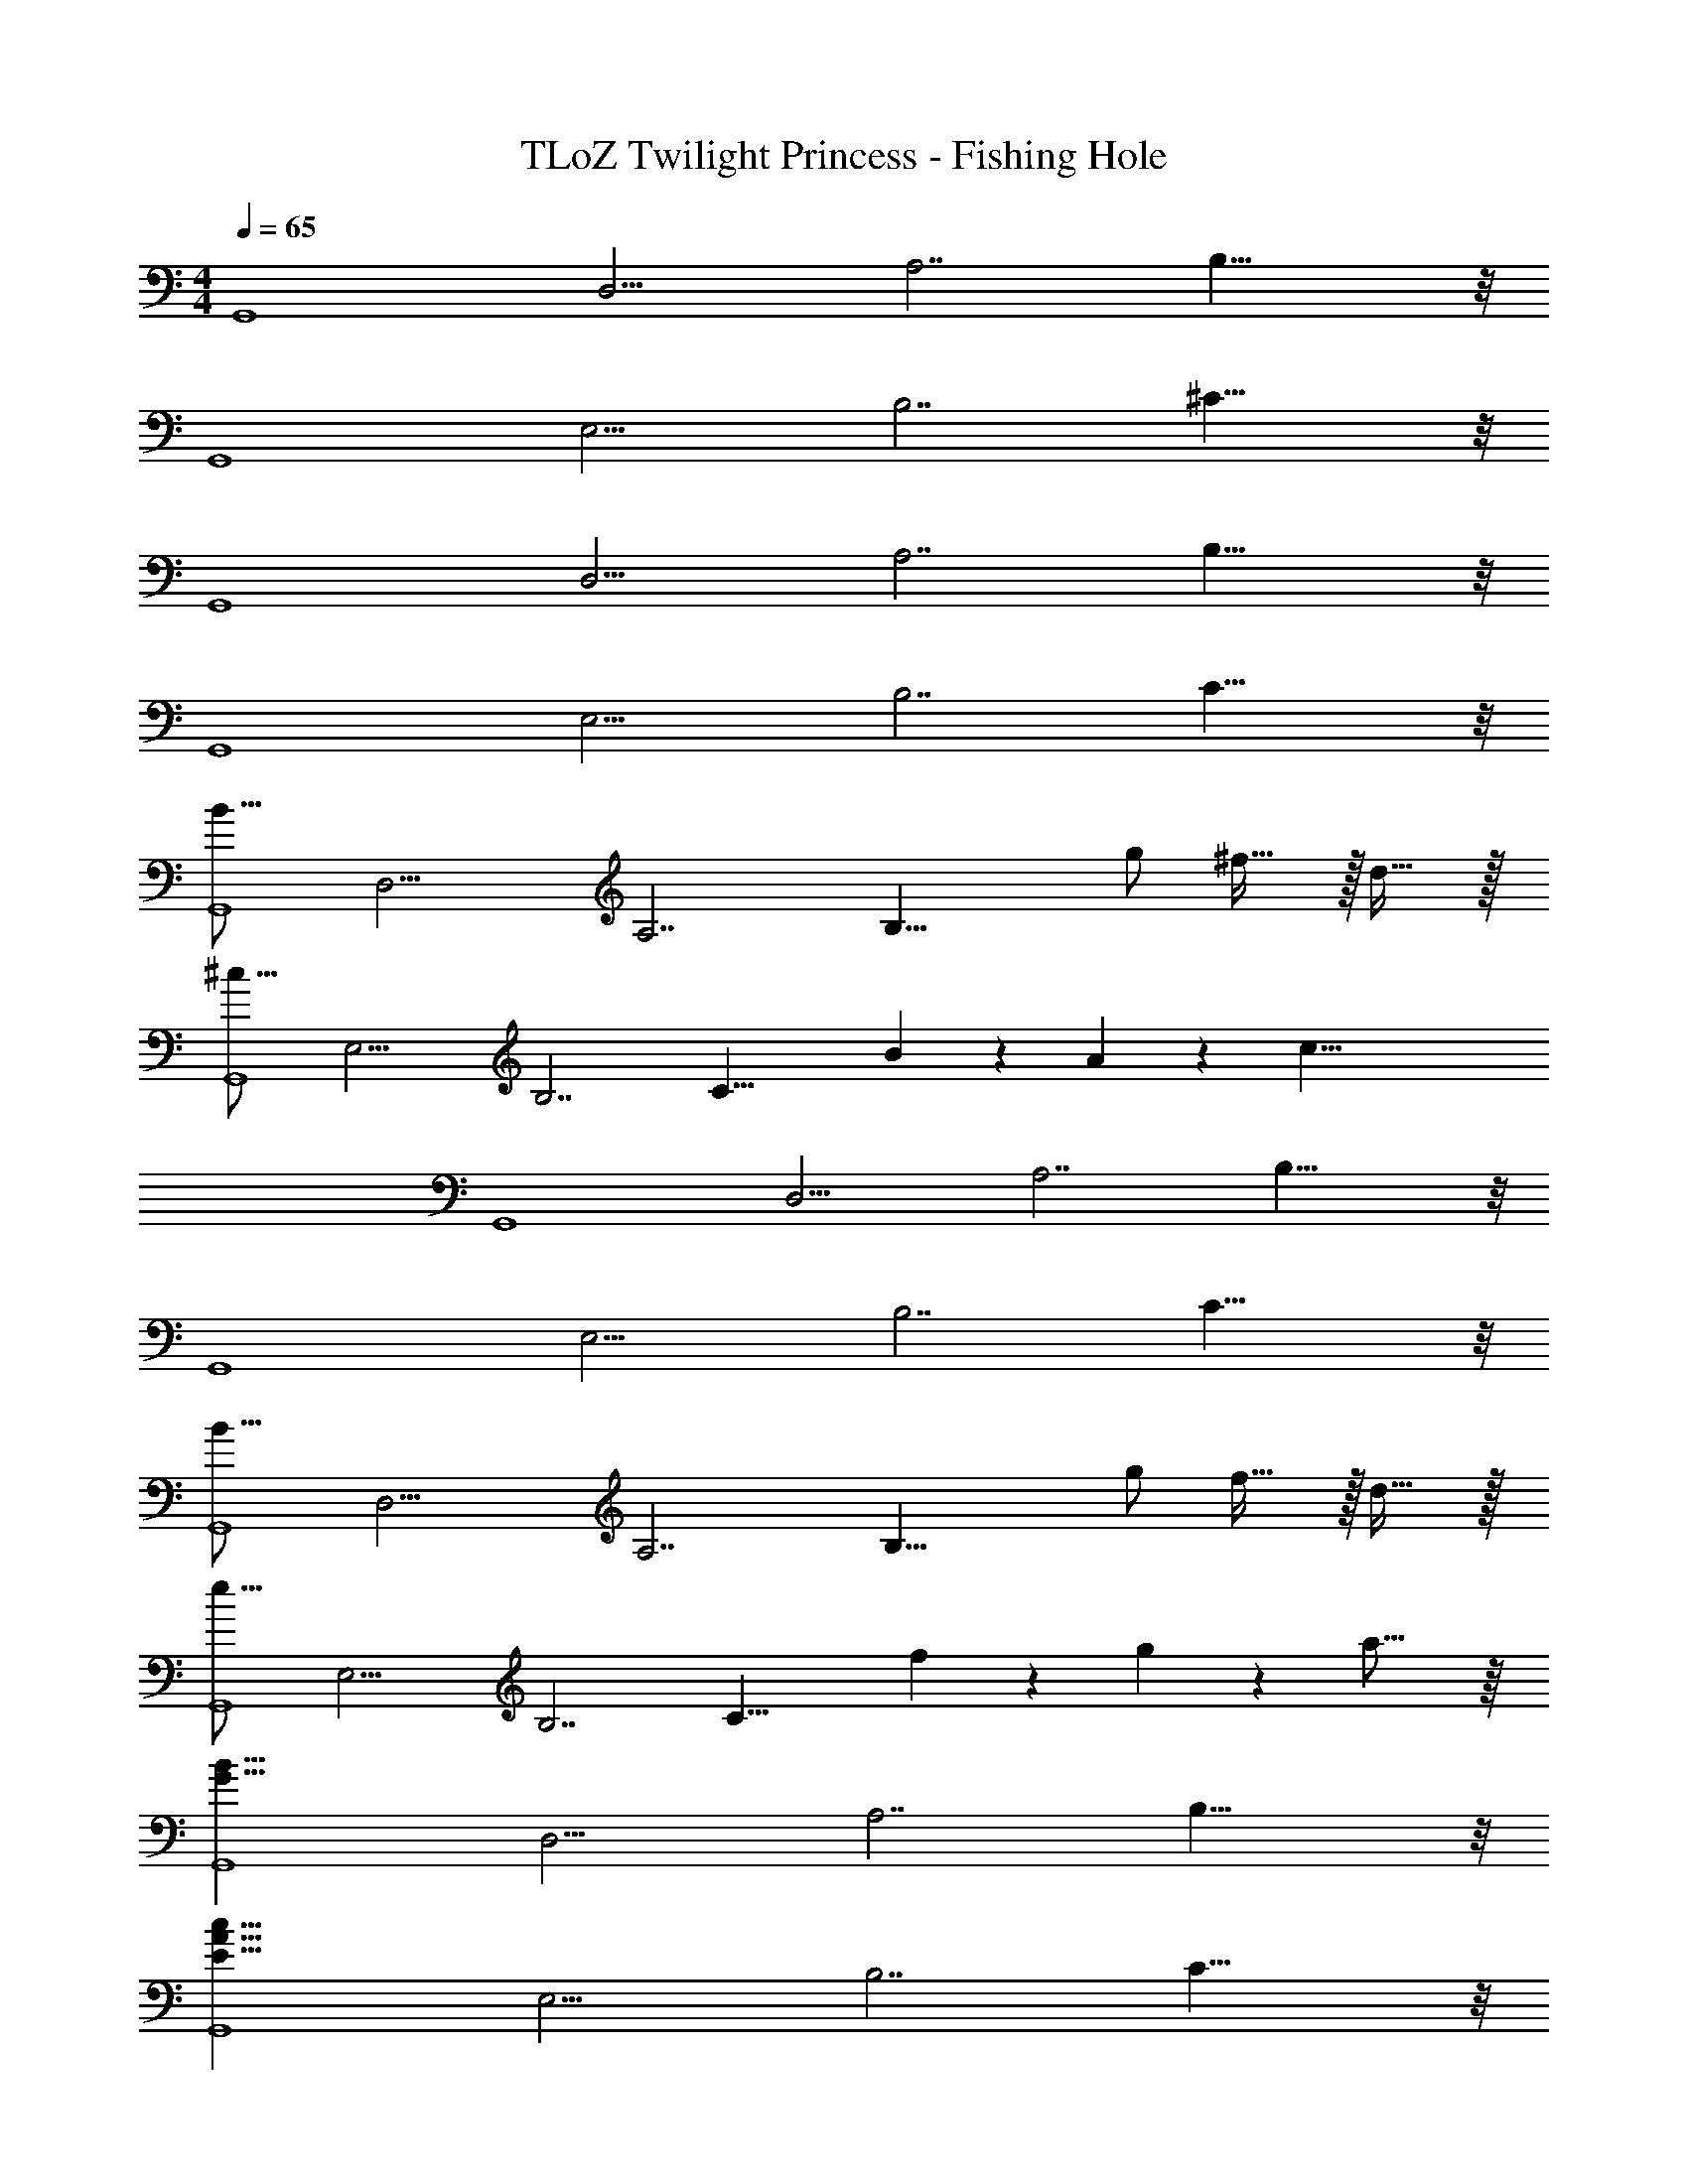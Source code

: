 X: 1
T: TLoZ Twilight Princess - Fishing Hole
Z: ABC Generated by Starbound Composer
L: 1/4
M: 4/4
Q: 1/4=65
K: C
[z/4G,,4] [z/4D,15/4] [z/4A,7/2] B,25/8 z/8 
[z/4G,,4] [z/4E,15/4] [z/4B,7/2] ^C25/8 z/8 
[z/4G,,4] [z/4D,15/4] [z/4A,7/2] B,25/8 z/8 
[z/4G,,4] [z/4E,15/4] [z/4B,7/2] C25/8 z/8 
[z/4B23/16G,,4] [z/4D,15/4] [z/4A,7/2] [z3/4B,25/8] g/2 ^f31/32 z/32 d31/32 z/32 
[z/4^c23/16G,,4] [z/4E,15/4] [z/4B,7/2] [z3/4C25/8] B2/9 z/36 A2/9 z/36 [z2c47/8] 
[z/4G,,4] [z/4D,15/4] [z/4A,7/2] B,25/8 z/8 
[z/4G,,4] [z/4E,15/4] [z/4B,7/2] C25/8 z/8 
[z/4B23/16G,,4] [z/4D,15/4] [z/4A,7/2] [z3/4B,25/8] g/2 f31/32 z/32 d31/32 z/32 
[z/4e23/16G,,4] [z/4E,15/4] [z/4B,7/2] [z3/4C25/8] f2/9 z/36 g2/9 z/36 a31/16 z/16 
[z/4B31/8G31/8G,,4] [z/4D,15/4] [z/4A,7/2] B,25/8 z/8 
[z/4c31/8A31/8E31/8G,,4] [z/4E,15/4] [z/4B,7/2] C25/8 z/8 
[z/4c31/8A31/8E31/8^F,,4] [z/4E,15/4] [z/4B,7/2] C25/8 z/8 
[z/4=c31/8A31/8^D31/8=F,,4] [z/4^D,15/4] [z/4A,7/2] =C25/8 z/8 
[z/4B31/8G31/8E31/8E,4] [z/4G,15/4] [z/4B,7/2] =D25/8 z/8 
[z/4^c27/8G27/8E27/8A,,4] [z/4E,15/4] [z/4G,7/2] [z11/4^C25/8] B2/9 z/36 c2/9 z/36 
[z/4B23/8d23/8G,,4] [z/4=D,15/4] [z/4A,7/2] [z9/4B,25/8] f31/32 z/32 
[z/4c31/32e31/32^F,,4] [z/4E,15/4] [z/4B,7/2] [z/4C25/8] A23/8 z/8 
[z/4G23/8E23/8E,4] [z/4G,15/4] [z/4B,7/2] [z9/4D25/8] d31/32 z/32 
[z/4c31/32A31/32D,4] [z/4^F,15/4] [z/4A,7/2] [z/4C25/8] ^F23/8 
